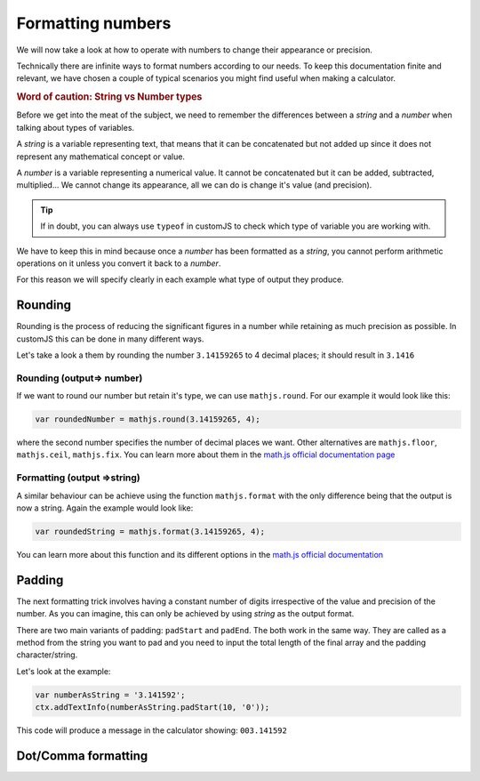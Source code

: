 .. _formatNumbers:
Formatting numbers
==================

We will now take a look at how to operate with numbers to change their appearance or precision.

Technically there are infinite ways to format numbers according to our needs.  To keep this documentation finite and relevant, we have chosen a couple of typical scenarios you might find useful when making a calculator.

.. seealso::
    We have created a calculator showcasing this techniques. Check it out at `Custom Message <https://bb.omnicalculator.com/#/calculators/1940>`__ on BB

.. rubric:: Word of caution: String vs Number types

Before we get into the meat of the subject, we need to remember the differences between a *string* and a *number* when talking about types of variables. 

A *string* is a variable representing text, that means that it can be concatenated but not added up since it does not represent any mathematical concept or value.

A *number* is a variable representing a numerical value. It cannot be concatenated but it can be added, subtracted, multiplied... We cannot change its appearance, all we can do is change it's value (and precision).

.. tip::
    If in doubt, you can always use ``typeof`` in customJS to check which type of variable you are working with.
We have to keep this in mind because once a *number* has been formatted as a *string*, you cannot perform arithmetic operations on it unless you convert it back to a *number*. 

For this reason we will specify clearly in each example what type of output
they produce.

Rounding
--------

Rounding is the process of reducing the significant figures in a number while retaining as much precision as possible. In customJS this can be done in many different ways.

Let's take a look a them by rounding the number ``3.14159265`` to 4 decimal places; it should result in ``3.1416``

Rounding (output=> number)
~~~~~~~~~~~~~~~~~~~~~~~~~~

If we want to round our number but retain it's type, we can use ``mathjs.round``. For our example it would look like this:

.. code-block:: javascript
    
    var roundedNumber = mathjs.round(3.14159265, 4);

where the second number specifies the number of decimal places we want. Other alternatives are ``mathjs.floor``, ``mathjs.ceil``, ``mathjs.fix``. You can learn more about them in the `math.js official documentation page <https://mathjs.org/docs/reference/functions#arithmetic-functions>`__

Formatting (output =>string)
~~~~~~~~~~~~~~~~~~~~~~~~~~~~

A similar behaviour can be achieve using the function ``mathjs.format`` with the only difference being that the output is now a string. Again the example would look like:

.. code-block:: javascript
    
    var roundedString = mathjs.format(3.14159265, 4);

You can learn more about this function and its different options in the `math.js official documentation <https://mathjs.org/docs/reference/functions/format.html>`__

Padding
-------

The next formatting trick involves having a constant number of digits irrespective of the value and precision of the number. As you can imagine, this can only be achieved by using *string* as the output format.

There are two main variants of padding: ``padStart`` and ``padEnd``. The both work in the same way. They are called as a method from the string you want to pad and you need to input the total length of the final array and the padding character/string.

Let's look at the example:

.. code-block:: javascript

    var numberAsString = '3.141592';
    ctx.addTextInfo(numberAsString.padStart(10, '0'));

This code will produce a message in the calculator showing: ``003.141592``

.. seealso::
    Learn more about padding methods on the `Mozilla web docs <https://developer.mozilla.org/en-US/docs/Web/JavaScript/Reference/Global_Objects/String/padStart>`__ 

Dot/Comma formatting
--------------------


